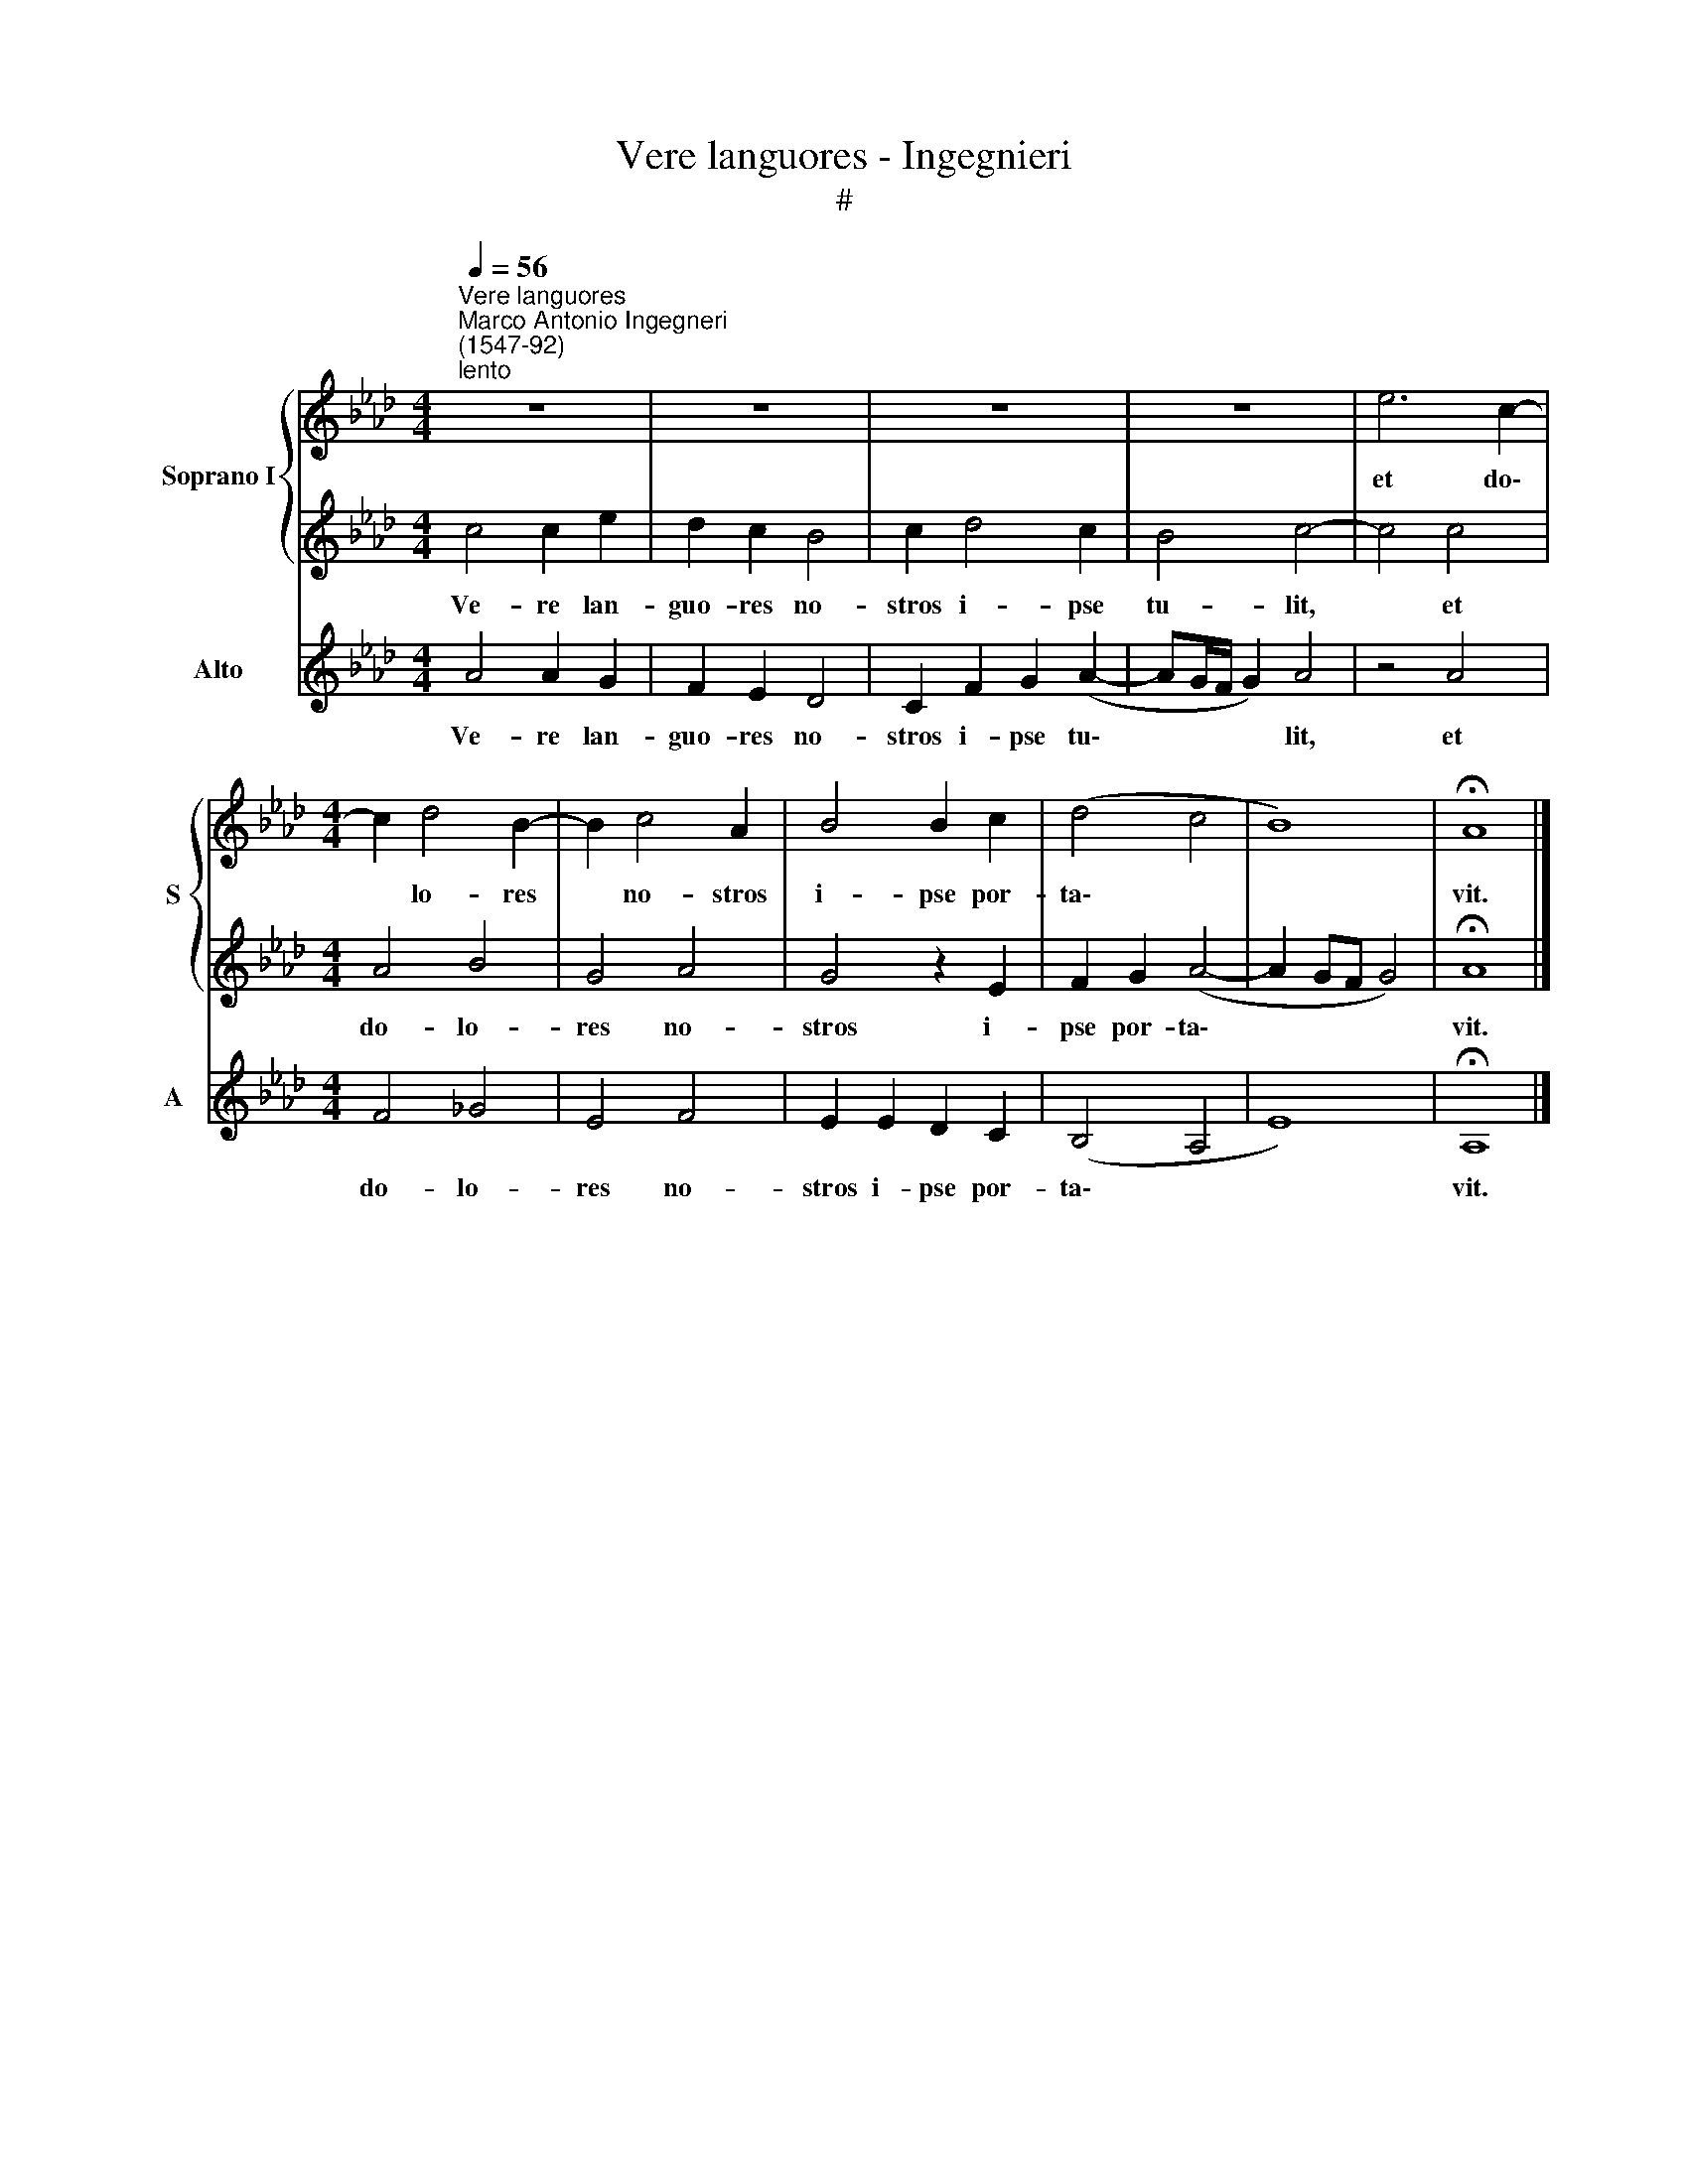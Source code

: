 X:1
T:Vere languores - Ingegnieri
T:#
%%score { 1 | 2 } 3
L:1/8
Q:1/4=56
M:4/4
K:Ab
V:1 treble nm="Soprano I" snm="S"
V:2 treble 
V:3 treble nm="Alto" snm="A"
V:1
"^Vere languores""^Marco Antonio Ingegneri\n(1547-92)""^lento" z8 | z8 | z8 | z8 | e6 c2- | %5
w: ||||et do\-|
[M:4/4] c2 d4 B2- | B2 c4 A2 | B4 B2 c2 | (d4 c4 | B8) | !fermata!A8 |] %11
w: * lo- res|* no- stros|i- pse por-|ta\- *||vit.|
V:2
 c4 c2 e2 | d2 c2 B4 | c2 d4 c2 | B4 c4- | c4 c4 |[M:4/4] A4 B4 | G4 A4 | G4 z2 E2 | F2 G2 (A4- | %9
w: Ve- re lan-|guo- res no-|stros i- pse|tu- lit,|* et|do- lo-|res no-|stros i-|pse por- ta\-|
 A2 GF G4) | !fermata!A8 |] %11
w: |vit.|
V:3
 A4 A2 G2 | F2 E2 D4 | C2 F2 G2 (A2- | AG/F/ G2) A4 | z4 A4 |[M:4/4] F4 _G4 | E4 F4 | E2 E2 D2 C2 | %8
w: Ve- re lan-|guo- res no-|stros i- pse tu\-|* * * * lit,|et|do- lo-|res no-|stros i- pse por-|
 (B,4 A,4 | E8) | !fermata!A,8 |] %11
w: ta\- *||vit.|

